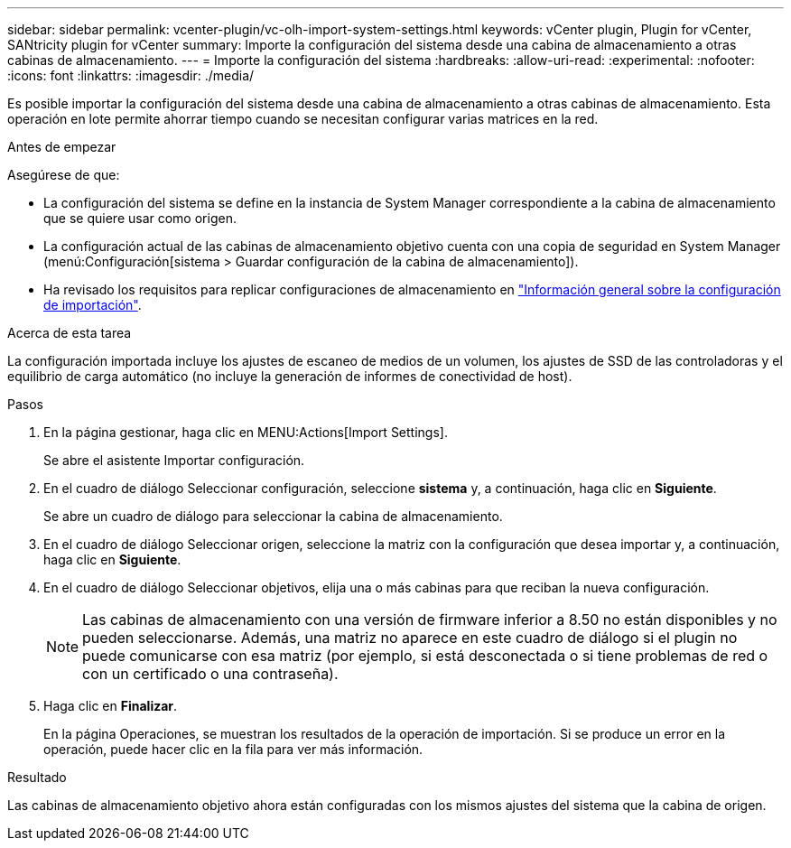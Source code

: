 ---
sidebar: sidebar 
permalink: vcenter-plugin/vc-olh-import-system-settings.html 
keywords: vCenter plugin, Plugin for vCenter, SANtricity plugin for vCenter 
summary: Importe la configuración del sistema desde una cabina de almacenamiento a otras cabinas de almacenamiento. 
---
= Importe la configuración del sistema
:hardbreaks:
:allow-uri-read: 
:experimental: 
:nofooter: 
:icons: font
:linkattrs: 
:imagesdir: ./media/


[role="lead"]
Es posible importar la configuración del sistema desde una cabina de almacenamiento a otras cabinas de almacenamiento. Esta operación en lote permite ahorrar tiempo cuando se necesitan configurar varias matrices en la red.

.Antes de empezar
Asegúrese de que:

* La configuración del sistema se define en la instancia de System Manager correspondiente a la cabina de almacenamiento que se quiere usar como origen.
* La configuración actual de las cabinas de almacenamiento objetivo cuenta con una copia de seguridad en System Manager (menú:Configuración[sistema > Guardar configuración de la cabina de almacenamiento]).
* Ha revisado los requisitos para replicar configuraciones de almacenamiento en link:vc-olh-import-settings-overview.html["Información general sobre la configuración de importación"].


.Acerca de esta tarea
La configuración importada incluye los ajustes de escaneo de medios de un volumen, los ajustes de SSD de las controladoras y el equilibrio de carga automático (no incluye la generación de informes de conectividad de host).

.Pasos
. En la página gestionar, haga clic en MENU:Actions[Import Settings].
+
Se abre el asistente Importar configuración.

. En el cuadro de diálogo Seleccionar configuración, seleccione *sistema* y, a continuación, haga clic en *Siguiente*.
+
Se abre un cuadro de diálogo para seleccionar la cabina de almacenamiento.

. En el cuadro de diálogo Seleccionar origen, seleccione la matriz con la configuración que desea importar y, a continuación, haga clic en *Siguiente*.
. En el cuadro de diálogo Seleccionar objetivos, elija una o más cabinas para que reciban la nueva configuración.
+

NOTE: Las cabinas de almacenamiento con una versión de firmware inferior a 8.50 no están disponibles y no pueden seleccionarse. Además, una matriz no aparece en este cuadro de diálogo si el plugin no puede comunicarse con esa matriz (por ejemplo, si está desconectada o si tiene problemas de red o con un certificado o una contraseña).

. Haga clic en *Finalizar*.
+
En la página Operaciones, se muestran los resultados de la operación de importación. Si se produce un error en la operación, puede hacer clic en la fila para ver más información.



.Resultado
Las cabinas de almacenamiento objetivo ahora están configuradas con los mismos ajustes del sistema que la cabina de origen.
